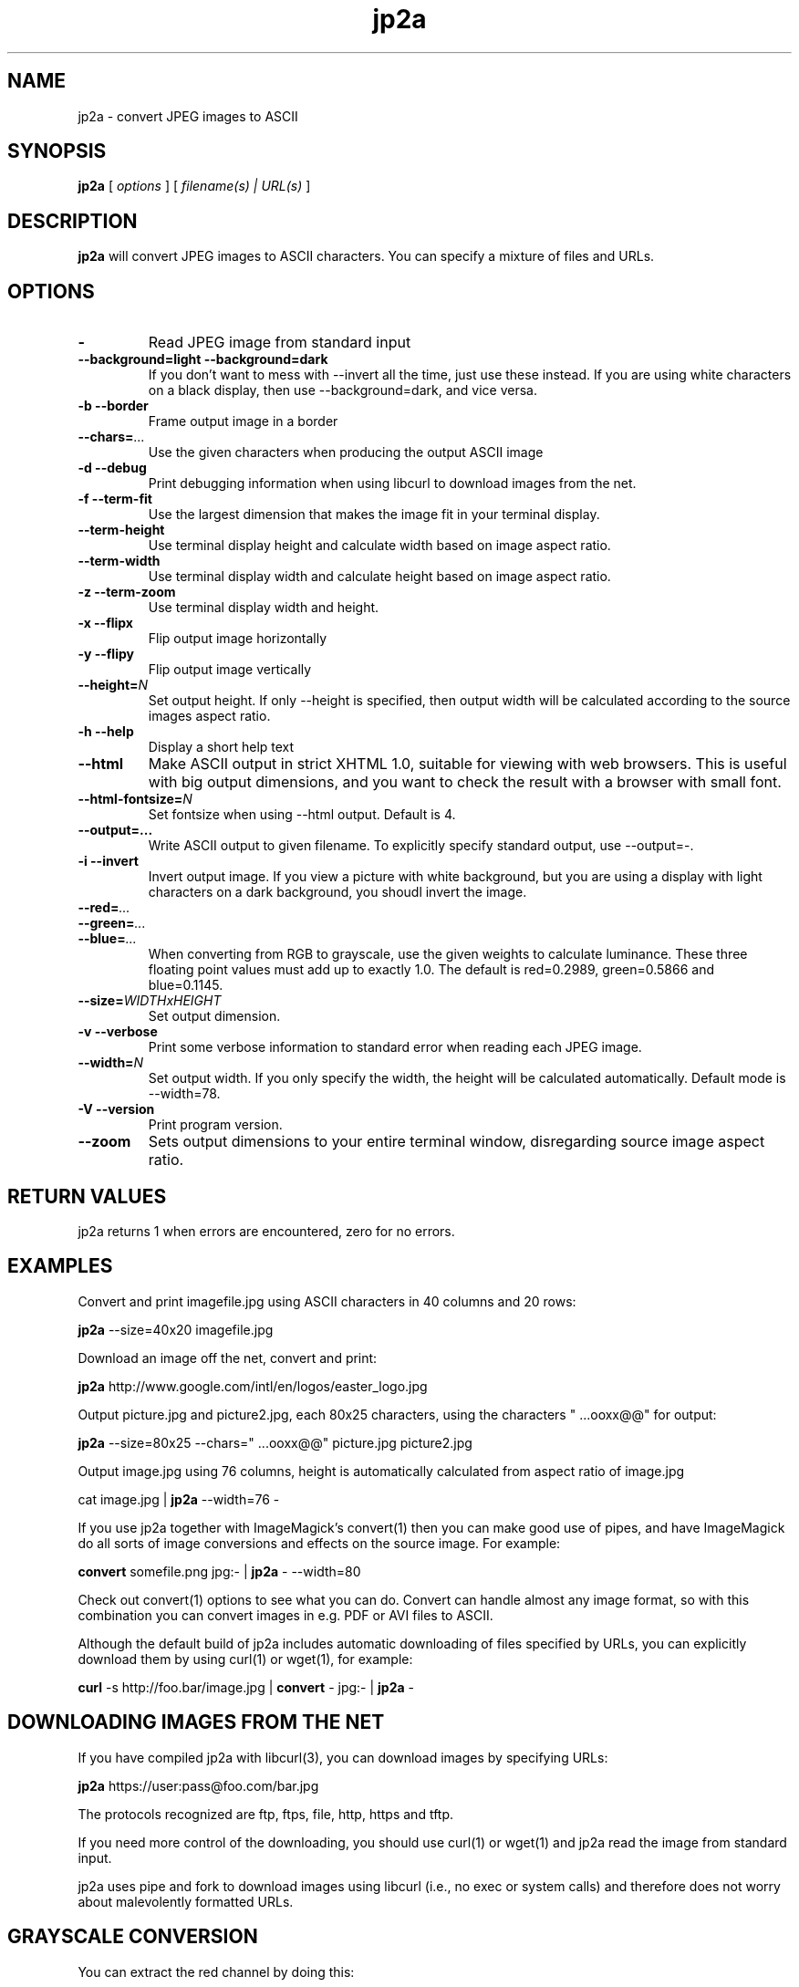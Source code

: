 .TH jp2a 1  "July 24, 2006" "version 0.9.20" "USER COMMANDS"
.SH NAME
jp2a \- convert JPEG images to ASCII
.SH SYNOPSIS
.B jp2a
[
.I options
] [
.I filename(s) | URL(s)
]
.LP
.SH DESCRIPTION
.B jp2a
will convert JPEG images to ASCII characters.  You can specify a mixture of files and URLs.
.SH OPTIONS
.TP
.BI \-
Read JPEG image from standard input
.TP
.B \-\-background=light \-\-background=dark
If you don't want to mess with \-\-invert all the time, just use these instead.
If you are using white characters on a black display, then use --background=dark,
and vice versa.
.TP
.B \-b \-\-border
Frame output image in a border
.TP
.BI \-\-chars= ...
Use the given characters when producing the output ASCII image
.TP
.B \-d \-\-debug
Print debugging information when using libcurl to download images from the net.
.TP
.B \-f \-\-term\-fit
Use the largest dimension that makes the image fit in your terminal display.
.TP
.B \-\-term\-height
Use terminal display height and calculate width based on image aspect ratio.
.TP
.B \-\-term\-width
Use terminal display width and calculate height based on image aspect ratio.
.TP
.B \-z \-\-term\-zoom
Use terminal display width and height.
.TP
.B \-x \-\-flipx
Flip output image horizontally
.TP
.B \-y \-\-flipy
Flip output image vertically
.TP
.BI \-\-height= N
Set output height.  If only --height is specified, then output width will
be calculated according to the source images aspect ratio.
.TP
.B \-h \-\-help
Display a short help text
.TP
.B \-\-html
Make ASCII output in strict XHTML 1.0, suitable for viewing with web browsers.
This is useful with big output dimensions, and you want to check the result with a browser with small font.
.TP
.BI \-\-html\-fontsize= N
Set fontsize when using \-\-html output.  Default is 4.
.TP
.BI \-\-output=...
Write ASCII output to given filename.  To explicitly specify standard output, use \-\-output=\-.
.TP
.B \-i \-\-invert
Invert output image.  If you view a picture with white background, but you are using
a display with light characters on a dark background, you shoudl invert the image.
.TP
.BI \-\-red= ...
.TP
.BI \-\-green= ...
.TP
.BI \-\-blue= ...
When converting from RGB to grayscale, use the given weights to calculate luminance.
These three floating point values must add up to exactly 1.0.
The default is red=0.2989, green=0.5866 and blue=0.1145.
.TP
.BI \-\-size= WIDTHxHEIGHT
Set output dimension.
.TP
.B \-v \-\-verbose
Print some verbose information to standard error when reading each JPEG image.
.TP
.BI \-\-width= N
Set output width.  If you only specify the width, the height will be
calculated automatically.  Default mode is --width=78.
.TP
.B \-V \-\-version
Print program version.
.TP
.B \-\-zoom
Sets output dimensions to your entire terminal window, disregarding source image
aspect ratio.
.SH RETURN VALUES
jp2a returns 1 when errors are encountered, zero for no errors.
.SH EXAMPLES
Convert and print imagefile.jpg using ASCII characters in 40 columns and 20 rows:
.PP
.B jp2a
\-\-size=40x20 imagefile.jpg
.PP
Download an image off the net, convert and print:
.PP
.B jp2a
http://www.google.com/intl/en/logos/easter_logo.jpg
.PP
Output picture.jpg and picture2.jpg, each 80x25 characters, using the characters " ...ooxx@@" for output:
.PP
.B jp2a
\-\-size=80x25 --chars=" ...ooxx@@" picture.jpg picture2.jpg
.PP
Output image.jpg using 76 columns, height is automatically calculated from aspect ratio of image.jpg
.PP
cat image.jpg |
.B jp2a
\-\-width=76 \-
.PP
If you use jp2a together with ImageMagick's convert(1) then you can make good use of pipes,
and have ImageMagick do all sorts of image conversions and effects on the source image.  For example:
.PP
.B convert
somefile.png jpg:\- |
.B jp2a
\- \-\-width=80
.PP
Check out convert(1) options to see what you can do.  Convert can handle almost any image format,
so with this combination you can convert images in e.g. PDF or AVI files to ASCII.
.PP
Although the default build of jp2a includes automatic downloading of files specified by URLs,
you can explicitly download them by using curl(1) or wget(1), for example:
.PP
.B curl
\-s
http://foo.bar/image.jpg |
.B convert
\- jpg:- |
.B jp2a
\-
.SH DOWNLOADING IMAGES FROM THE NET
If you have compiled jp2a with libcurl(3), you can download images by specifying URLs:

.B jp2a
https://user:pass@foo.com/bar.jpg

The protocols recognized are ftp, ftps, file, http, https and tftp.

If you need more control of the downloading, you should use curl(1) or wget(1) and jp2a
read the image from standard input.

jp2a uses pipe and fork to download images using libcurl (i.e., no exec or system calls) 
and therefore does not worry about malevolently formatted URLs.
.SH GRAYSCALE CONVERSION
You can extract the red channel by doing this:

.B jp2a
somefile.jpg --red=1.0 --green=0.0 --blue=0.0

This will calculate luminance based on Y = R*1.0 + G*0.0 + B*0.0.  The default
values is to use Y = R*0.2989 + G*0.5866 + B*0.1145.
.SH PROJECT HOMEPAGE
The latest version of jp2a and news is always available from http://jp2a.sourceforge.net
.SH SEE ALSO
cjpeg(1), djpeg(1), jpegtran(1), convert(1)
.SH BUGS
jp2a does not interpolate when resizing.  If you want better quality, try using convert(1)
and convert the source image to the exact output dimensions before using jp2a.
.PP
Another issue is that jp2a skips some X-pixels along each scanline.  This gives a less
precise output image, and will probably be corrected in future versions.
.SH AUTHOR
Christian Stigen Larsen <csl@sublevel3.org> -- http://csl.sublevel3.org

jp2a uses jpeglib to read JPEG files.  jpeglib is made by The Independent JPEG Group (IJG),
who have a page at http://www.ijg.org
.SH LICENSE
jp2a is distributed under the GNU General Public License v2 or later.
